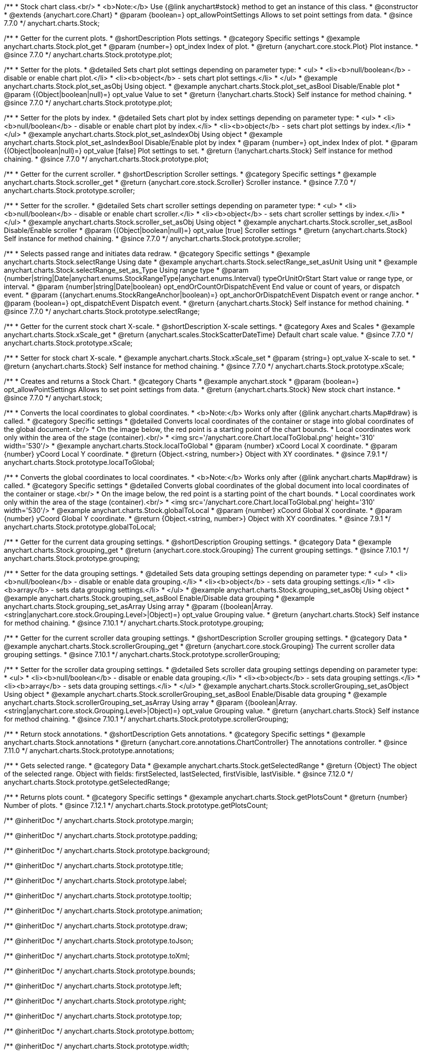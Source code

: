 /**
 * Stock chart class.<br/>
 * <b>Note:</b> Use {@link anychart#stock} method to get an instance of this class.
 * @constructor
 * @extends {anychart.core.Chart}
 * @param {boolean=} opt_allowPointSettings Allows to set point settings from data.
 * @since 7.7.0
 */
anychart.charts.Stock;


//----------------------------------------------------------------------------------------------------------------------
//
//  anychart.charts.Stock.prototype.plot
//
//----------------------------------------------------------------------------------------------------------------------

/**
 * Getter for the current plots.
 * @shortDescription Plots settings.
 * @category Specific settings
 * @example anychart.charts.Stock.plot_get
 * @param {number=} opt_index Index of plot.
 * @return {anychart.core.stock.Plot} Plot instance.
 * @since 7.7.0
 */
anychart.charts.Stock.prototype.plot;

/**
 * Setter for the plots.
 * @detailed Sets chart plot settings depending on parameter type:
 * <ul>
 *   <li><b>null/boolean</b> - disable or enable chart plot.</li>
 *   <li><b>object</b> - sets chart plot settings.</li>
 * </ul>
 * @example anychart.charts.Stock.plot_set_asObj Using object.
 * @example anychart.charts.Stock.plot_set_asBool Disable/Enable plot
 * @param {(Object|boolean|null)=} opt_value Value to set
 * @return {!anychart.charts.Stock} Self instance for method chaining.
 * @since 7.7.0
 */
anychart.charts.Stock.prototype.plot;

/**
 * Setter for the plots by index.
 * @detailed Sets chart plot by index settings depending on parameter type:
 * <ul>
 *   <li><b>null/boolean</b> - disable or enable chart plot by index.</li>
 *   <li><b>object</b> - sets chart plot settings by index.</li>
 * </ul>
 * @example anychart.charts.Stock.plot_set_asIndexObj Using object
 * @example anychart.charts.Stock.plot_set_asIndexBool Disable/Enable plot by index
 * @param {number=} opt_index Index of plot.
 * @param {(Object|boolean|null)=} opt_value [false] Plot settings to set.
 * @return {!anychart.charts.Stock} Self instance for method chaining.
 * @since 7.7.0
 */
anychart.charts.Stock.prototype.plot;


//----------------------------------------------------------------------------------------------------------------------
//
//  anychart.charts.Stock.prototype.scroller
//
//----------------------------------------------------------------------------------------------------------------------

/**
 * Getter for the current scroller.
 * @shortDescription Scroller settings.
 * @category Specific settings
 * @example anychart.charts.Stock.scroller_get
 * @return {anychart.core.stock.Scroller} Scroller instance.
 * @since 7.7.0
 */
anychart.charts.Stock.prototype.scroller;

/**
 * Setter for the scroller.
 * @detailed Sets chart scroller settings depending on parameter type:
 * <ul>
 *   <li><b>null/boolean</b> - disable or enable chart scroller.</li>
 *   <li><b>object</b> - sets chart scroller settings by index.</li>
 * </ul>
 * @example anychart.charts.Stock.scroller_set_asObj Using object
 * @example anychart.charts.Stock.scroller_set_asBool Disable/Enable scroller
 * @param {(Object|boolean|null)=} opt_value [true] Scroller settings
 * @return {anychart.charts.Stock} Self instance for method chaining.
 * @since 7.7.0
 */
anychart.charts.Stock.prototype.scroller;


//----------------------------------------------------------------------------------------------------------------------
//
//  anychart.charts.Stock.prototype.selectRange
//
//----------------------------------------------------------------------------------------------------------------------

/**
 * Selects passed range and initiates data redraw.
 * @category Specific settings
 * @example anychart.charts.Stock.selectRange Using date
 * @example anychart.charts.Stock.selectRange_set_asUnit Using unit
 * @example anychart.charts.Stock.selectRange_set_as_Type Using range type
 * @param {number|string|Date|anychart.enums.StockRangeType|anychart.enums.Interval} typeOrUnitOrStart Start value or range type, or interval.
 * @param {number|string|Date|boolean} opt_endOrCountOrDispatchEvent End value or count of years, or dispatch event.
 * @param {(anychart.enums.StockRangeAnchor|boolean)=} opt_anchorOrDispatchEvent Dispatch event or range anchor.
 * @param {boolean=} opt_dispatchEvent Dispatch event.
 * @return {anychart.charts.Stock} Self instance for method chaining.
 * @since 7.7.0
 */
anychart.charts.Stock.prototype.selectRange;

//----------------------------------------------------------------------------------------------------------------------
//
//  anychart.charts.Stock.prototype.xScale
//
//----------------------------------------------------------------------------------------------------------------------

/**
 * Getter for the current stock chart X-scale.
 * @shortDescription X-scale settings.
 * @category Axes and Scales
 * @example anychart.charts.Stock.xScale_get
 * @return {anychart.scales.StockScatterDateTime} Default chart scale value.
 * @since 7.7.0
 */
anychart.charts.Stock.prototype.xScale;

/**
 * Setter for stock chart X-scale.
 * @example anychart.charts.Stock.xScale_set
 * @param {string=} opt_value X-scale to set.
 * @return {anychart.charts.Stock} Self instance for method chaining.
 * @since 7.7.0
 */
anychart.charts.Stock.prototype.xScale;


//----------------------------------------------------------------------------------------------------------------------
//
//  anychart.stock
//
//----------------------------------------------------------------------------------------------------------------------

/**
 * Creates and returns a Stock Chart.
 * @category Charts
 * @example anychart.stock
 * @param {boolean=} opt_allowPointSettings Allows to set point settings from data.
 * @return {anychart.charts.Stock} New stock chart instance.
 * @since 7.7.0
 */
anychart.stock;


//----------------------------------------------------------------------------------------------------------------------
//
//  anychart.charts.Stock.prototype.localToGlobal
//
//----------------------------------------------------------------------------------------------------------------------

/**
 * Converts the local coordinates to global coordinates.
 * <b>Note:</b> Works only after {@link anychart.charts.Map#draw} is called.
 * @category Specific settings
 * @detailed Converts local coordinates of the container or stage into global coordinates of the global document.<br/>
 * On the image below, the red point is a starting point of the chart bounds.
 * Local coordinates work only within the area of the stage (container).<br/>
 * <img src='/anychart.core.Chart.localToGlobal.png' height='310' width='530'/>
 * @example anychart.charts.Stock.localToGlobal
 * @param {number} xCoord Local X coordinate.
 * @param {number} yCoord Local Y coordinate.
 * @return {Object.<string, number>} Object with XY coordinates.
 * @since 7.9.1
 */
anychart.charts.Stock.prototype.localToGlobal;

//----------------------------------------------------------------------------------------------------------------------
//
//  anychart.charts.Stock.prototype.globalToLocal
//
//----------------------------------------------------------------------------------------------------------------------

/**
 * Converts the global coordinates to local coordinates.
 * <b>Note:</b> Works only after {@link anychart.charts.Map#draw} is called.
 * @category Specific settings
 * @detailed Converts global coordinates of the global document into local coordinates of the container or stage.<br/>
 * On the image below, the red point is a starting point of the chart bounds.
 * Local coordinates work only within the area of the stage (container).<br/>
 * <img src='/anychart.core.Chart.localToGlobal.png' height='310' width='530'/>
 * @example anychart.charts.Stock.globalToLocal
 * @param {number} xCoord Global X coordinate.
 * @param {number} yCoord Global Y coordinate.
 * @return {Object.<string, number>} Object with XY coordinates.
 * @since 7.9.1
 */
anychart.charts.Stock.prototype.globalToLocal;

//----------------------------------------------------------------------------------------------------------------------
//
//  anychart.charts.Stock.prototype.grouping
//
//----------------------------------------------------------------------------------------------------------------------

/**
 * Getter for the current data grouping settings.
 * @shortDescription Grouping settings.
 * @category Data
 * @example anychart.charts.Stock.grouping_get
 * @return {anychart.core.stock.Grouping} The current grouping settings.
 * @since 7.10.1
 */
anychart.charts.Stock.prototype.grouping;

/**
 * Setter for the data grouping settings.
 * @detailed Sets data grouping settings depending on parameter type:
 *      <ul>
 *           <li><b>null/boolean</b> - disable or enable data grouping.</li>
 *           <li><b>object</b> - sets data grouping settings.</li>
 *           <li><b>array</b> - sets data grouping settings.</li>
 *      </ul>
 * @example anychart.charts.Stock.grouping_set_asObj Using object
 * @example anychart.charts.Stock.grouping_set_asBool Enable/Disable data grouping
 * @example anychart.charts.Stock.grouping_set_asArray Using array
 * @param {(boolean|Array.<string|anychart.core.stock.Grouping.Level>|Object)=} opt_value Grouping value.
 * @return {anychart.charts.Stock} Self instance for method chaining.
 * @since 7.10.1
 */
anychart.charts.Stock.prototype.grouping;

//----------------------------------------------------------------------------------------------------------------------
//
//  anychart.charts.Stock.prototype.scrollerGrouping
//
//----------------------------------------------------------------------------------------------------------------------

/**
 * Getter for the current scroller data grouping settings.
 * @shortDescription Scroller grouping settings.
 * @category Data
 * @example anychart.charts.Stock.scrollerGrouping_get
 * @return {anychart.core.stock.Grouping} The current scroller data grouping settings.
 * @since 7.10.1
 */
anychart.charts.Stock.prototype.scrollerGrouping;

/**
 * Setter for the scroller data grouping settings.
 * @detailed Sets scroller data grouping settings depending on parameter type:
 *      <ul>
 *           <li><b>null/boolean</b> - disable or enable data grouping.</li>
 *           <li><b>object</b> - sets data grouping settings.</li>
 *           <li><b>array</b> - sets data grouping settings.</li>
 *      </ul>
 * @example anychart.charts.Stock.scrollerGrouping_set_asObject Using object
 * @example anychart.charts.Stock.scrollerGrouping_set_asBool Enable/Disable data grouping
 * @example anychart.charts.Stock.scrollerGrouping_set_asArray Using array
 * @param {(boolean|Array.<string|anychart.core.stock.Grouping.Level>|Object)=} opt_value Grouping value.
 * @return {anychart.charts.Stock} Self instance for method chaining.
 * @since 7.10.1
 */
anychart.charts.Stock.prototype.scrollerGrouping;

//----------------------------------------------------------------------------------------------------------------------
//
//  anychart.charts.Stock.prototype.annotations
//
//----------------------------------------------------------------------------------------------------------------------

/**
 * Return stock annotations.
 * @shortDescription Gets annotations.
 * @category Specific settings
 * @example anychart.charts.Stock.annotations
 * @return {anychart.core.annotations.ChartController} The annotations controller.
 * @since 7.11.0
 */
anychart.charts.Stock.prototype.annotations;

//----------------------------------------------------------------------------------------------------------------------
//
//  anychart.charts.Stock.prototype.getSelectedRange
//
//----------------------------------------------------------------------------------------------------------------------

/**
 * Gets selected range.
 * @category Data
 * @example anychart.charts.Stock.getSelectedRange
 * @return {Object} The object of the selected range. Object with fields: firstSelected, lastSelected, firstVisible, lastVisible.
 * @since 7.12.0
 */
anychart.charts.Stock.prototype.getSelectedRange;

//----------------------------------------------------------------------------------------------------------------------
//
//  anychart.charts.Stock.prototype.getPlotsCount
//
//----------------------------------------------------------------------------------------------------------------------

/**
 * Returns plots count.
 * @category Specific settings
 * @example anychart.charts.Stock.getPlotsCount
 * @return {number} Number of plots.
 * @since 7.12.1
 */
anychart.charts.Stock.prototype.getPlotsCount;

/** @inheritDoc */
anychart.charts.Stock.prototype.margin;

/** @inheritDoc */
anychart.charts.Stock.prototype.padding;

/** @inheritDoc */
anychart.charts.Stock.prototype.background;

/** @inheritDoc */
anychart.charts.Stock.prototype.title;

/** @inheritDoc */
anychart.charts.Stock.prototype.label;

/** @inheritDoc */
anychart.charts.Stock.prototype.tooltip;

/** @inheritDoc */
anychart.charts.Stock.prototype.animation;

/** @inheritDoc */
anychart.charts.Stock.prototype.draw;

/** @inheritDoc */
anychart.charts.Stock.prototype.toJson;

/** @inheritDoc */
anychart.charts.Stock.prototype.toXml;

/** @inheritDoc */
anychart.charts.Stock.prototype.bounds;

/** @inheritDoc */
anychart.charts.Stock.prototype.left;

/** @inheritDoc */
anychart.charts.Stock.prototype.right;

/** @inheritDoc */
anychart.charts.Stock.prototype.top;

/** @inheritDoc */
anychart.charts.Stock.prototype.bottom;

/** @inheritDoc */
anychart.charts.Stock.prototype.width;

/** @inheritDoc */
anychart.charts.Stock.prototype.height;

/** @inheritDoc */
anychart.charts.Stock.prototype.minWidth;

/** @inheritDoc */
anychart.charts.Stock.prototype.minHeight;

/** @inheritDoc */
anychart.charts.Stock.prototype.maxWidth;

/** @inheritDoc */
anychart.charts.Stock.prototype.maxHeight;

/** @inheritDoc */
anychart.charts.Stock.prototype.getPixelBounds;

/** @inheritDoc */
anychart.charts.Stock.prototype.container;

/** @inheritDoc */
anychart.charts.Stock.prototype.zIndex;

/**
 * @inheritDoc
 * @ignoreDoc
 */
anychart.charts.Stock.prototype.enabled;

/** @inheritDoc */
anychart.charts.Stock.prototype.saveAsPng;

/** @inheritDoc */
anychart.charts.Stock.prototype.saveAsJpg;

/** @inheritDoc */
anychart.charts.Stock.prototype.saveAsPdf;

/** @inheritDoc */
anychart.charts.Stock.prototype.saveAsSvg;

/** @inheritDoc */
anychart.charts.Stock.prototype.toSvg;

/** @inheritDoc */
anychart.charts.Stock.prototype.print;

/** @inheritDoc */
anychart.charts.Stock.prototype.listen;

/** @inheritDoc */
anychart.charts.Stock.prototype.listenOnce;

/** @inheritDoc */
anychart.charts.Stock.prototype.unlisten;

/** @inheritDoc */
anychart.charts.Stock.prototype.unlistenByKey;

/** @inheritDoc */
anychart.charts.Stock.prototype.removeAllListeners;

/** @inheritDoc */
anychart.charts.Stock.prototype.getType;

/** @inheritDoc */
anychart.charts.Stock.prototype.credits;

/** @inheritDoc */
anychart.charts.Stock.prototype.contextMenu;

/** @inheritDoc */
anychart.charts.Stock.prototype.getSelectedPoints;

/** @inheritDoc */
anychart.charts.Stock.prototype.toCsv;

/** @inheritDoc */
anychart.charts.Stock.prototype.saveAsXml;

/** @inheritDoc */
anychart.charts.Stock.prototype.saveAsJson;

/** @inheritDoc */
anychart.charts.Stock.prototype.saveAsCsv;

/** @inheritDoc */
anychart.charts.Stock.prototype.saveAsXlsx;

/** @inheritDoc */
anychart.charts.Stock.prototype.getStat;

